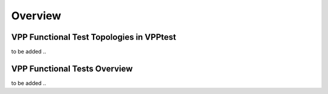 Overview
========

VPP Functional Test Topologies in VPPtest
-----------------------------------------

to be added ..

VPP Functional Tests Overview
-----------------------------

to be added ..
